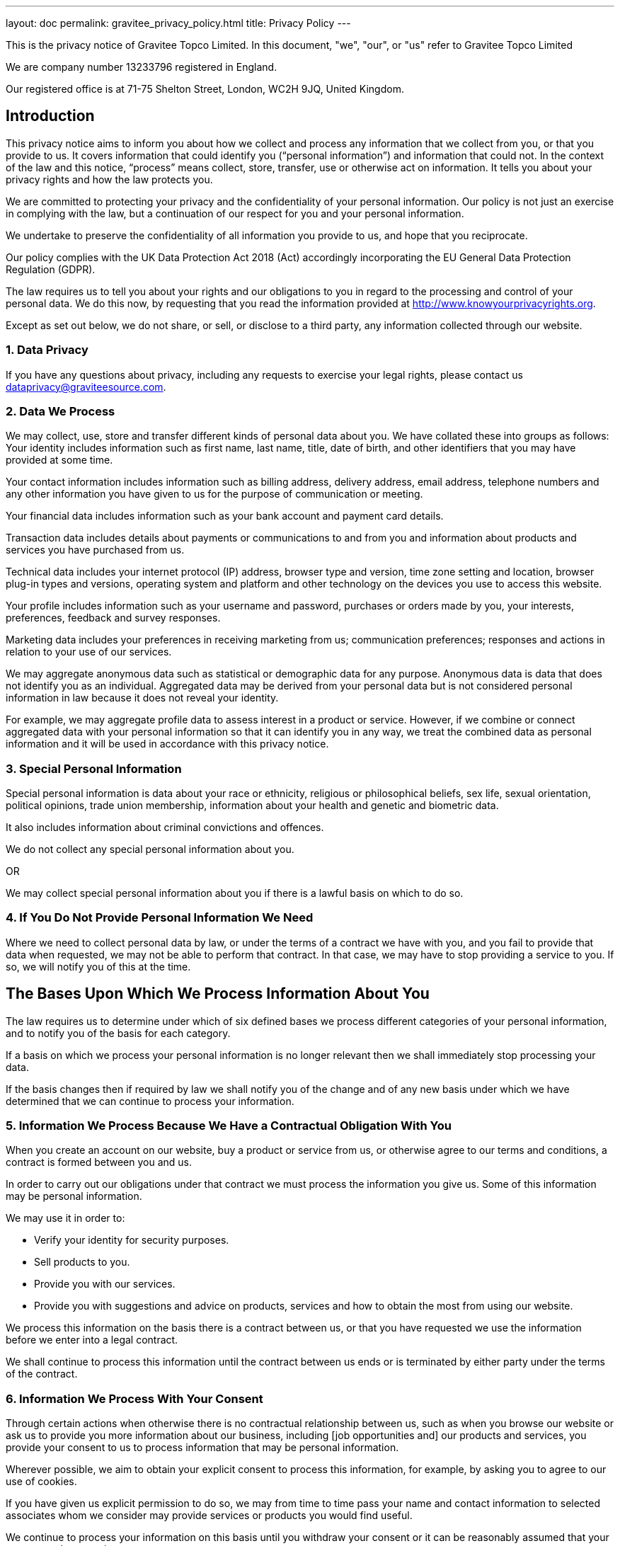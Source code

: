 ---
layout: doc
permalink: gravitee_privacy_policy.html
title: Privacy Policy
---

This is the privacy notice of Gravitee Topco Limited. In this document, "we", "our", or "us" refer to Gravitee Topco Limited

We are company number 13233796 registered in England.

Our registered office is at 71-75 Shelton Street, London, WC2H 9JQ, United Kingdom.

== Introduction
This privacy notice aims to inform you about how we collect and process any information that we collect from you, or that you provide to us. It covers information that could identify you (“personal information”) and information that could not. In the context of the law and this notice, “process” means collect, store, transfer, use or otherwise act on information. It tells you about your privacy rights and how the law protects you.

We are committed to protecting your privacy and the confidentiality of your personal information. Our policy is not just an exercise in complying with the law, but a continuation of our respect for you and your personal information.

We undertake to preserve the confidentiality of all information you provide to us, and hope that you reciprocate.

Our policy complies with the UK Data Protection Act 2018 (Act) accordingly incorporating the EU General Data Protection Regulation (GDPR).

The law requires us to tell you about your rights and our obligations to you in regard to the processing and control of your personal data. We do this now, by requesting that you read the information provided at http://www.knowyourprivacyrights.org.

Except as set out below, we do not share, or sell, or disclose to a third party, any information collected through our website.

=== 1. Data Privacy

If you have any questions about privacy, including any requests to exercise your legal rights, please contact us dataprivacy@graviteesource.com.

=== 2. Data We Process
We may collect, use, store and transfer different kinds of personal data about you. We have collated these into groups as follows:
Your identity includes information such as first name, last name, title, date of birth, and other identifiers that you may have provided at some time.

Your contact information includes information such as billing address, delivery address, email address, telephone numbers and any other information you have given to us for the purpose of communication or meeting.

Your financial data includes information such as your bank account and payment card details.

Transaction data includes details about payments or communications to and from you and information about products and services you have purchased from us.

Technical data includes your internet protocol (IP) address, browser type and version, time zone setting and location, browser plug-in types and versions, operating system and platform and other technology on the devices you use to access this website.

Your profile includes information such as your username and password, purchases or orders made by you, your interests, preferences, feedback and survey responses.

Marketing data includes your preferences in receiving marketing from us; communication preferences; responses and actions in relation to your use of our services.

We may aggregate anonymous data such as statistical or demographic data for any purpose. Anonymous data is data that does not identify you as an individual. Aggregated data may be derived from your personal data but is not considered personal information in law because it does not reveal your identity.

For example, we may aggregate profile data to assess interest in a product or service.
However, if we combine or connect aggregated data with your personal information so that it can identify you in any way, we treat the combined data as personal information and it will be used in accordance with this privacy notice.

=== 3. Special Personal Information
Special personal information is data about your race or ethnicity, religious or philosophical beliefs, sex life, sexual orientation, political opinions, trade union membership, information about your health and genetic and biometric data.

It also includes information about criminal convictions and offences.

We do not collect any special personal information about you.

OR

We may collect special personal information about you if there is a lawful basis on which to do so.

=== 4. If You Do Not Provide Personal Information We Need
Where we need to collect personal data by law, or under the terms of a contract we have with you, and you fail to provide that data when requested, we may not be able to perform that contract. In that case, we may have to stop providing a service to you. If so, we will notify you of this at the time.

== The Bases Upon Which We Process Information About You

The law requires us to determine under which of six defined bases we process different categories of your personal information, and to notify you of the basis for each category.

If a basis on which we process your personal information is no longer relevant then we shall immediately stop processing your data.

If the basis changes then if required by law we shall notify you of the change and of any new basis under which we have determined that we can continue to process your information.


=== 5. Information We Process Because We Have a Contractual Obligation With You
When you create an account on our website, buy a product or service from us, or otherwise agree to our terms and conditions, a contract is formed between you and us.

In order to carry out our obligations under that contract we must process the information you give us. Some of this information may be personal information.

We may use it in order to:

* Verify your identity for security purposes.
* Sell products to you.
* Provide you with our services.
* Provide you with suggestions and advice on products, services and how to obtain the most from using our website.

We process this information on the basis there is a contract between us, or that you have requested we use the information before we enter into a legal contract.

We shall continue to process this information until the contract between us ends or is terminated by either party under the terms of the contract.

=== 6. Information We Process With Your Consent
Through certain actions when otherwise there is no contractual relationship between us, such as when you browse our website or ask us to provide you more information about our business, including [job opportunities and] our products and services, you provide your consent to us to process information that may be personal information.

Wherever possible, we aim to obtain your explicit consent to process this information, for example, by asking you to agree to our use of cookies.

If you have given us explicit permission to do so, we may from time to time pass your name and contact information to selected associates whom we consider may provide services or products you would find useful.

We continue to process your information on this basis until you withdraw your consent or it can be reasonably assumed that your consent no longer exists.

You may withdraw your consent at any time by instructing us dataprivacy@graviteesource.com. However, if you do so, you may not be able to use our website or our services further.

=== 7. Information We Process for the Purposes of Legitimate Interests
We may process information on the basis there is a legitimate interest, either to you or to us, of doing so.

Where we process your information on this basis, we do after having given careful consideration to:

* Whether the same objective could be achieved through other means.
* Whether processing (or not processing) might cause you harm.
* Whether you would expect us to process your data, and whether you would, in the round, consider it reasonable to do so.

For example, we may process your data on this basis for the purposes of:

* Record-keeping for the proper and necessary administration of Gravitee.
* Responding to unsolicited communication from you to which we believe you would expect a response.
* Protecting and asserting the legal rights of any party.
* Insuring against or obtaining professional advice that is required to manage Gravitee's risk.
* Protecting your interests where we believe we have a duty to do so.

=== 8. Information We Process Because We Have a Legal Obligation
Sometimes, we must process your information in order to comply with a statutory obligation.

For example, we may be required to give information to legal authorities if they so request or if they have the proper authorisation such as a search warrant or court order.

This may include your personal information.

== Specific Uses of Information You Provide to Us

=== 9. Information Provided on the Understanding That It Will Be Shared With A Third Party
Our website allows you to post information with a view to that information being read, copied, downloaded, or used by other people. Examples include, but are not limited to:

* Posting a message our forum.
* Tagging an image.
* Clicking on an icon next to another visitor’s message to convey your agreement, disagreement or thanks.

In posting personal information, it is up to you to satisfy yourself about the privacy level of every person who might use it.

We do not specifically use this information except to allow it to be displayed or shared.

We do store it, and we reserve a right to use it in the future in any way we decide.

Once your information enters the public domain, we have no control over what any individual third party may do with it. We accept no responsibility for their actions at any time.

Provided your request is reasonable and there is no legal basis for us to retain it, then at our discretion we may agree to your request to delete personal information that you have posted. You can make a request by contacting us at dataprivacy@graviteesource.com.

=== 10. Complaints Regarding Content on Our Website
We attempt to moderate user generated content, but we are not always able to do so as soon as that content is published.

If you complain about any of the content on our website, we shall investigate your complaint.
If we feel it is justified or if we believe the law requires us to do so, we shall remove the content while we investigate.

Free speech is a fundamental right, so we have to make a judgment as to whose right will be obstructed: yours, or that of the person who posted the content that offends you.

If we think your complaint is vexatious or without any basis, we shall not correspond with you about it.

=== 11. Information Relating to Your Method of Payment

First option:
We store information about your debit or credit card or other means of payment when you first provide it to us.

We store this payment information [at your request] in order to make repeat purchasing of goods and services easier next time you visit our website.

We also store it to help us prevent fraud.

We take the following measures to protect your payment information:

* We keep your payment information encrypted on our servers.

* We do not keep all your payment information so as:

a) to prevent the possibility of our duplicating a transaction without a new instruction from you;
b) to prevent any other third party from carrying out a transaction without your consent

* Access to your payment information is restricted to authorised staff only.

* If we ask you questions about your payment information, we only show [partial detail OR the first four OR the last four digits of the debit or credit card number], so that you can identify the means of payment to which we refer.

We automatically delete your payment information [after X days OR when a credit or debit card expires].

Second Option:
Payment information is never taken by us or transferred to us either through our website or otherwise. Our employees and contractors never have access to it.

At the point of payment, you are transferred to a secure page on the website of [WorldPay / SagePay / PayPal / MoneyBookers / Stripe] or some other reputable payment service provider. That page may be branded to look like a page on our website, but it is not controlled by us.

=== 12. Information About Your Direct Debit
When you agree to set up a direct debit arrangement, the information you give to us is passed to our own bank [name of bank] for processing according to our instructions. We [do / do not] keep a copy.

[We keep this information only for the duration of the direct debit arrangement.]

We are registered under the direct debit guarantee scheme. This provides for the customer's bank to refund disputed payments without question, pending further investigation. Direct debits can only be set up for payments to beneficiaries that are approved originators of direct debits. In order to be approved, these beneficiaries are subjected to careful vetting procedures. Once approved, they are required to give indemnity guarantees through their banks.

=== 13. Job Application & Employment
If you send us information in connection with a job application, we may keep it for up to three years in case we decide to contact you at a later date.

If we employ you, we collect information about you and your work from time to time throughout the period of your employment. This information will be used only for purposes directly relevant to your employment. After your employment has ended, we will keep your file for [six years] before destroying or deleting it.

=== 14. Communicating With Us
When you contact us, whether by telephone, through our website or by email, we collect the data you have given to us in order to reply with the information you need.

We record your request and our reply in order to increase the efficiency of our business.

We do not keep any personally identifiable information associated with your message, such as your name or email address.

OR

We keep personally identifiable information associated with your message, such as your name and email address so as to be able to track our communications with you to provide a high quality service.

=== 15. Complaining
When we receive a complaint, we record all the information you have given to us.

We use that information to resolve your complaint.

If your complaint reasonably requires us to contact some other person, we may decide to give to that other person some of the information contained in your complaint. We do this as infrequently as possible, but it is a matter for our sole discretion as to whether we do give information, and if we do, what that information is.

We may also compile statistics showing information obtained from this source to assess the level of service we provide, but not in a way that could identify you or any other person.

=== 16. Affiliate & Business Partner Information
This is information given to us by you in your capacity as an affiliate of us or as a business partner.

It allows us to recognise visitors that you have referred to us, and to credit to you commission due for such referrals. It also includes information that allows us to transfer commission to you.

The information is not used for any other purpose.

We undertake to preserve the confidentiality of the information and of the terms of our relationship.

We expect any affiliate or partner to agree to reciprocate this policy.

== Use of Information We Collect Through Automated Systems When You Visit Our Website

=== 17. Cookies
Cookies are small text files that are placed on your computer's hard drive by your web browser when you visit any website. They allow information gathered on one web page to be stored until it is needed for use on another, allowing a website to provide you with a personalised experience and the website owner with statistics about how you use the website so that it can be improved.

Some cookies may last for a defined period of time, such as one day or until you close your browser. Others last indefinitely.

Your web browser should allow you to delete any you choose. It also should allow you to prevent or limit their use.

Our website uses cookies. They are placed by software that operates on our servers, and by software operated by third parties whose services we use.

When you first visit our website, we ask you whether you wish us to use cookies. If you choose not to accept them, we shall not use them for your visit except to record that you have not consented to their use for any other purpose.

If you choose not to use cookies or you prevent their use through your browser settings, you will not be able to use all the functionality of our website.

We use cookies in the following ways:

 * To track how you use our website.
* To record whether you have seen specific messages we display on our website.
* To keep you signed in to our website.
* To record your answers to surveys and questionnaires on our site while you complete them.
* To record the conversation thread during a live chat with our support team.
[We provide more information about the cookies we use in our cookie policy].

=== 18. Personal Identifiers From Your Browsing Activity
Requests by your web browser to our servers for web pages and other content on our website are recorded.

We record information such as your geographical location, your Internet service provider and your IP address. We also record information about the software you are using to browse our website, such as the type of computer or device and the screen resolution.

We use this information in aggregate to assess the popularity of the webpages on our website and how we perform in providing content to you.

If combined with other information we know about you from previous visits, the data possibly could be used to identify you personally, even if you are not signed in to our website.

=== 19. Our Use of Re-marketing
Re-marketing involves placing a cookie on your computer when you browse our website in order to be able to serve to you an advert for our products or services when you visit some other website.

We may use a third party to provide us with re-marketing services from time to time. If so, then if you have consented to our use of cookies, you may see advertisements for our products and services on other websites.

== Disclosure & Sharing of Your Information

=== 20. Information We Obtain From Third Parties
Although we do not disclose your personal information to any third party (except as set out in this notice), we sometimes receive data that is indirectly made up from your personal information from third parties whose services we use.

No such information is personally identifiable to you.

=== 21. Third Party Advertising on Our Website
Third parties may advertise on our website. In doing so, those parties, their agents or other companies working for them may use technology that automatically collects information about you when their advertisement is displayed on our website.

They may also use other technology such as cookies or JavaScript to personalise the content of, and to measure the performance of their adverts.

We do not have control over these technologies or the data that these parties obtain. Accordingly, this privacy notice does not cover the information practices of these third parties.

=== 22. Credit Reference
To assist in combating fraud, we share information with credit reference agencies, so far as it relates to clients or customers who instruct their credit card issuer to cancel payment to us without having first provided an acceptable reason to us and given us the opportunity to refund their money.

=== 23. Data May Be Process Outside the European Union
Our websites are hosted in France.

We may also use outsourced services in countries outside the European Union from time to time in other aspects of our business.

Accordingly data obtained within the UK or any other country could be processed outside the European Union.

For example, some of the software our website uses may have been developed in the United States of America or in Australia.

We use the following safeguards with respect to data transferred outside the European Union:

* The processor is within the same corporate group as our business or organisation and abides by the same binding corporate rules regarding data processing.
* The data protection clauses in our contracts with data processors include transfer clauses written by or approved by a supervisory authority in the European Union.
* We comply with a code of conduct approved by a supervisory authority in the European Union.
* We are certified under an approved certification mechanism as provided for in the Act.
* Both our organisation and the processor are public authorities between whom there is either a legally binding agreement or administrative arrangements approved by a supervisory authority in the European Union relating to protection of your information.

== Control Over Your Own Information

=== 24. Your Duty to Inform Us of Changes
It is important that the personal data we hold about you is accurate and current. Please keep us informed if your personal data changes.

=== 25. Access to Your Personal Information
At any time you may review or update personally identifiable information that we hold about you, by signing in to your account on our website.

To obtain a copy of any information that is not provided on our website you should contact us to make that request.

After receiving the request, we will tell you when we expect to provide you with the information, and whether we require any fee for providing it to you.

=== 26. Removal of Your Information
If you wish us to remove personally identifiable information from our website, you should contact us to make your request.

This may limit the service we can provide to you.

=== 27. Verification of Your Information
When we receive any request to access, edit or delete personal identifiable information we shall first take reasonable steps to verify your identity before granting you access or otherwise taking any action. This is important to safeguard your information.

=== 28. Use of Site by Children
We do not sell products or provide services for purchase by children, nor do we market to children.

If you are under 18, you may use our website only with consent from a parent or guardian.

=== 29. How You Can Complain
If you are not happy with our privacy policy or if you have any complaint then you should tell us.

If a dispute is not settled then we hope you will agree to attempt to resolve it by engaging in good faith with us in a process of mediation or arbitration.

If you are in any way dissatisfied about how we process your personal information, you have a right to lodge a complaint with the Information Commissioner's Office (ICO). This can be done at https://ico.org.uk/make-a-complaint/. *We would, however, greatly appreciate the opportunity to talk to you about your concern before you approach the ICO.*

=== 30. Retention Period for Personal Data
Except as otherwise mentioned in this privacy notice, we keep your personal information only for as long as required by us:

* To provide you with the services you have requested;
* To comply with other law, including for the period demanded by our tax authorities;
* To support a claim or defence in court.

=== 32. Compliance With the Law
Our privacy policy has been compiled so as to comply with the law of every country or legal jurisdiction in which we aim to do business. If you think it fails to satisfy the law of your jurisdiction, we should like to hear from you.

However, ultimately it is your choice as to whether you wish to use our website.

=== 33. Review of This Privacy Policy
We may update this privacy notice from time to time as necessary. The terms that apply to you are those posted here on our website on the day you use our website. We advise you to print a copy for your records.

If you have any questions regarding our privacy policy, please contact us.
